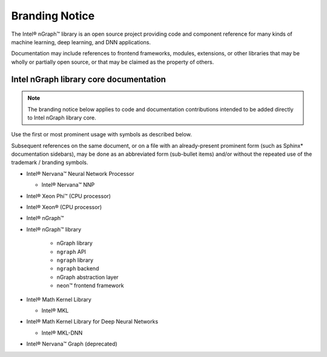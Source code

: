.. branding-notice:


Branding Notice
===============

The Intel® nGraph™ library is an open source project providing code and component 
reference for many kinds of machine learning, deep learning, and DNN applications. 

Documentation may include references to frontend frameworks, modules, extensions, 
or other libraries that may be wholly or partially open source, or that may be 
claimed as the property of others.  


Intel nGraph library core documentation
---------------------------------------

.. note:: The branding notice below applies to code and documentation 
   contributions intended to be added directly to Intel nGraph library core.   

Use the first or most prominent usage with symbols as described below.

Subsequent references on the same document, or on a file with an 
already-present prominent form (such as Sphinx\* documentation sidebars), 
may be done as an abbreviated form (sub-bullet items) and/or without the 
repeated use of the trademark / branding symbols. 

* Intel® Nervana™ Neural Network Processor 
  
  * Intel® Nervana™ NNP 

* Intel® Xeon Phi™ (CPU processor)

* Intel® Xeon® (CPU processor)
  
* Intel® nGraph™

* Intel® nGraph™ library 

    * nGraph library
    * ``ngraph`` API
    * ``ngraph`` library
    * ``ngraph`` backend
    * nGraph abstraction layer
    * neon™ frontend framework 
    
* Intel® Math Kernel Library

  * Intel® MKL
 
* Intel® Math Kernel Library for Deep Neural Networks 

  * Intel® MKL-DNN

* Intel® Nervana™ Graph (deprecated)


